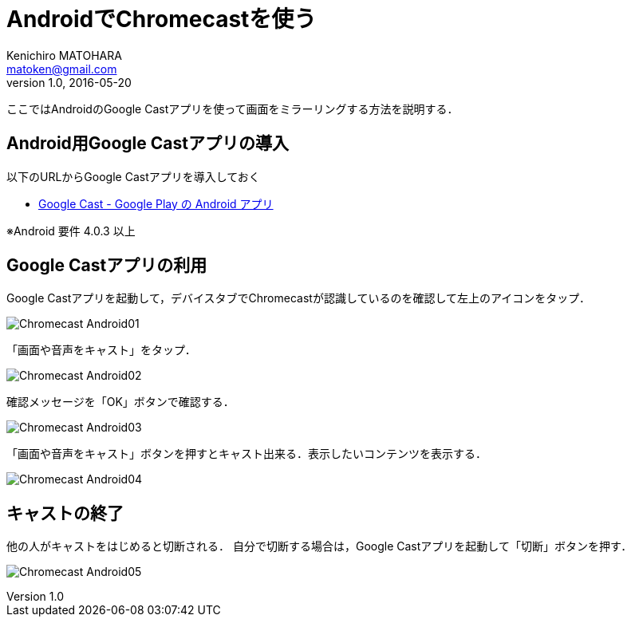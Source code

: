 = AndroidでChromecastを使う
Kenichiro MATOHARA <matoken@gmail.com>
v1.0, 2016-05-20

ここではAndroidのGoogle Castアプリを使って画面をミラーリングする方法を説明する．


== Android用Google Castアプリの導入

以下のURLからGoogle Castアプリを導入しておく

* https://play.google.com/store/apps/details?id=com.google.android.apps.chromecast.app[Google Cast - Google Play の Android アプリ]

※Android 要件
4.0.3 以上

== Google Castアプリの利用

Google Castアプリを起動して，デバイスタブでChromecastが認識しているのを確認して左上のアイコンをタップ．

image:image/Chromecast_Android01.jpg[]

「画面や音声をキャスト」をタップ．

image:image/Chromecast_Android02.jpg[]

確認メッセージを「OK」ボタンで確認する．

image:image/Chromecast_Android03.jpg[]

「画面や音声をキャスト」ボタンを押すとキャスト出来る．表示したいコンテンツを表示する．

image:image/Chromecast_Android04.jpg[]

== キャストの終了

他の人がキャストをはじめると切断される．
自分で切断する場合は，Google Castアプリを起動して「切断」ボタンを押す．

image:image/Chromecast_Android05.jpg[]
